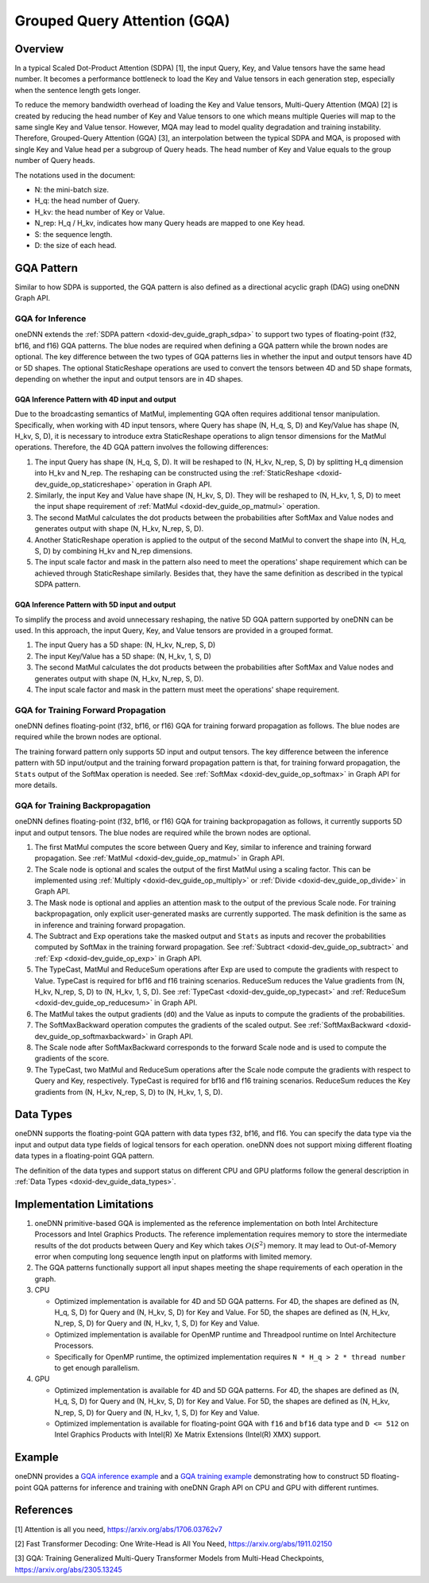 .. index:: pair: page; Grouped Query Attention (GQA)
.. _doxid-dev_guide_graph_gqa:

Grouped Query Attention (GQA)
=============================

Overview
~~~~~~~~

In a typical Scaled Dot-Product Attention (SDPA) [1], the input Query, Key, and Value tensors have the same head number. It becomes a performance bottleneck to load the Key and Value tensors in each generation step, especially when the sentence length gets longer.

To reduce the memory bandwidth overhead of loading the Key and Value tensors, Multi-Query Attention (MQA) [2] is created by reducing the head number of Key and Value tensors to one which means multiple Queries will map to the same single Key and Value tensor. However, MQA may lead to model quality degradation and training instability. Therefore, Grouped-Query Attention (GQA) [3], an interpolation between the typical SDPA and MQA, is proposed with single Key and Value head per a subgroup of Query heads. The head number of Key and Value equals to the group number of Query heads.

The notations used in the document:

* N: the mini-batch size.

* H_q: the head number of Query.

* H_kv: the head number of Key or Value.

* N_rep: H_q / H_kv, indicates how many Query heads are mapped to one Key head.

* S: the sequence length.

* D: the size of each head.

GQA Pattern
~~~~~~~~~~~

Similar to how SDPA is supported, the GQA pattern is also defined as a directional acyclic graph (DAG) using oneDNN Graph API.

GQA for Inference
-----------------

oneDNN extends the :ref:`SDPA pattern <doxid-dev_guide_graph_sdpa>` to support two types of floating-point (f32, bf16, and f16) GQA patterns. The blue nodes are required when defining a GQA pattern while the brown nodes are optional. The key difference between the two types of GQA patterns lies in whether the input and output tensors have 4D or 5D shapes. The optional StaticReshape operations are used to convert the tensors between 4D and 5D shape formats, depending on whether the input and output tensors are in 4D shapes.

.. image:: gqa.png
	:alt: GQA pattern

GQA Inference Pattern with 4D input and output
++++++++++++++++++++++++++++++++++++++++++++++

Due to the broadcasting semantics of MatMul, implementing GQA often requires additional tensor manipulation. Specifically, when working with 4D input tensors, where Query has shape (N, H_q, S, D) and Key/Value has shape (N, H_kv, S, D), it is necessary to introduce extra StaticReshape operations to align tensor dimensions for the MatMul operations. Therefore, the 4D GQA pattern involves the following differences:

#. The input Query has shape (N, H_q, S, D). It will be reshaped to (N, H_kv, N_rep, S, D) by splitting H_q dimension into H_kv and N_rep. The reshaping can be constructed using the :ref:`StaticReshape <doxid-dev_guide_op_staticreshape>` operation in Graph API.

#. Similarly, the input Key and Value have shape (N, H_kv, S, D). They will be reshaped to (N, H_kv, 1, S, D) to meet the input shape requirement of :ref:`MatMul <doxid-dev_guide_op_matmul>` operation.

#. The second MatMul calculates the dot products between the probabilities after SoftMax and Value nodes and generates output with shape (N, H_kv, N_rep, S, D).

#. Another StaticReshape operation is applied to the output of the second MatMul to convert the shape into (N, H_q, S, D) by combining H_kv and N_rep dimensions.

#. The input scale factor and mask in the pattern also need to meet the operations' shape requirement which can be achieved through StaticReshape similarly. Besides that, they have the same definition as described in the typical SDPA pattern.

GQA Inference Pattern with 5D input and output
++++++++++++++++++++++++++++++++++++++++++++++

To simplify the process and avoid unnecessary reshaping, the native 5D GQA pattern supported by oneDNN can be used. In this approach, the input Query, Key, and Value tensors are provided in a grouped format.

#. The input Query has a 5D shape: (N, H_kv, N_rep, S, D)

#. The input Key/Value has a 5D shape: (N, H_kv, 1, S, D)

#. The second MatMul calculates the dot products between the probabilities after SoftMax and Value nodes and generates output with shape (N, H_kv, N_rep, S, D).

#. The input scale factor and mask in the pattern must meet the operations' shape requirement.

GQA for Training Forward Propagation
------------------------------------

oneDNN defines floating-point (f32, bf16, or f16) GQA for training forward propagation as follows. The blue nodes are required while the brown nodes are optional.

.. image:: gqa_forward.png
	:alt: GQA forward pattern

The training forward pattern only supports 5D input and output tensors. The key difference between the inference pattern with 5D input/output and the training forward propagation pattern is that, for training forward propagation, the ``Stats`` output of the SoftMax operation is needed. See :ref:`SoftMax <doxid-dev_guide_op_softmax>` in Graph API for more details.

GQA for Training Backpropagation
--------------------------------

oneDNN defines floating-point (f32, bf16, or f16) GQA for training backpropagation as follows, it currently supports 5D input and output tensors. The blue nodes are required while the brown nodes are optional.

.. image:: gqa_backward.png
	:alt: GQA backward pattern



#. The first MatMul computes the score between Query and Key, similar to inference and training forward propagation. See :ref:`MatMul <doxid-dev_guide_op_matmul>` in Graph API.

#. The Scale node is optional and scales the output of the first MatMul using a scaling factor. This can be implemented using :ref:`Multiply <doxid-dev_guide_op_multiply>` or :ref:`Divide <doxid-dev_guide_op_divide>` in Graph API.

#. The Mask node is optional and applies an attention mask to the output of the previous Scale node. For training backpropagation, only explicit user-generated masks are currently supported. The mask definition is the same as in inference and training forward propagation.

#. The Subtract and Exp operations take the masked output and ``Stats`` as inputs and recover the probabilities computed by SoftMax in the training forward propagation. See :ref:`Subtract <doxid-dev_guide_op_subtract>` and :ref:`Exp <doxid-dev_guide_op_exp>` in Graph API.

#. The TypeCast, MatMul and ReduceSum operations after Exp are used to compute the gradients with respect to Value. TypeCast is required for bf16 and f16 training scenarios. ReduceSum reduces the Value gradients from (N, H_kv, N_rep, S, D) to (N, H_kv, 1, S, D). See :ref:`TypeCast <doxid-dev_guide_op_typecast>` and :ref:`ReduceSum <doxid-dev_guide_op_reducesum>` in Graph API.

#. The MatMul takes the output gradients (``dO``) and the Value as inputs to compute the gradients of the probabilities.

#. The SoftMaxBackward operation computes the gradients of the scaled output. See :ref:`SoftMaxBackward <doxid-dev_guide_op_softmaxbackward>` in Graph API.

#. The Scale node after SoftMaxBackward corresponds to the forward Scale node and is used to compute the gradients of the score.

#. The TypeCast, two MatMul and ReduceSum operations after the Scale node compute the gradients with respect to Query and Key, respectively. TypeCast is required for bf16 and f16 training scenarios. ReduceSum reduces the Key gradients from (N, H_kv, N_rep, S, D) to (N, H_kv, 1, S, D).

Data Types
~~~~~~~~~~

oneDNN supports the floating-point GQA pattern with data types f32, bf16, and f16. You can specify the data type via the input and output data type fields of logical tensors for each operation. oneDNN does not support mixing different floating data types in a floating-point GQA pattern.

The definition of the data types and support status on different CPU and GPU platforms follow the general description in :ref:`Data Types <doxid-dev_guide_data_types>`.

Implementation Limitations
~~~~~~~~~~~~~~~~~~~~~~~~~~

#. oneDNN primitive-based GQA is implemented as the reference implementation on both Intel Architecture Processors and Intel Graphics Products. The reference implementation requires memory to store the intermediate results of the dot products between Query and Key which takes :math:`O(S^2)` memory. It may lead to Out-of-Memory error when computing long sequence length input on platforms with limited memory.

#. The GQA patterns functionally support all input shapes meeting the shape requirements of each operation in the graph.

#. CPU
   
   * Optimized implementation is available for 4D and 5D GQA patterns. For 4D, the shapes are defined as (N, H_q, S, D) for Query and (N, H_kv, S, D) for Key and Value. For 5D, the shapes are defined as (N, H_kv, N_rep, S, D) for Query and (N, H_kv, 1, S, D) for Key and Value.
   
   * Optimized implementation is available for OpenMP runtime and Threadpool runtime on Intel Architecture Processors.
   
   * Specifically for OpenMP runtime, the optimized implementation requires ``N * H_q > 2 * thread number`` to get enough parallelism.

#. GPU
   
   * Optimized implementation is available for 4D and 5D GQA patterns. For 4D, the shapes are defined as (N, H_q, S, D) for Query and (N, H_kv, S, D) for Key and Value. For 5D, the shapes are defined as (N, H_kv, N_rep, S, D) for Query and (N, H_kv, 1, S, D) for Key and Value.
   
   * Optimized implementation is available for floating-point GQA with ``f16`` and ``bf16`` data type and ``D <= 512`` on Intel Graphics Products with Intel(R) Xe Matrix Extensions (Intel(R) XMX) support.

Example
~~~~~~~

oneDNN provides a `GQA inference example <https://github.com/uxlfoundation/oneDNN/tree/main/examples/graph/gqa.cpp>`__ and a `GQA training example <https://github.com/uxlfoundation/oneDNN/tree/main/examples/graph/gqa_training.cpp>`__ demonstrating how to construct 5D floating-point GQA patterns for inference and training with oneDNN Graph API on CPU and GPU with different runtimes.

References
~~~~~~~~~~

[1] Attention is all you need, `https://arxiv.org/abs/1706.03762v7 <https://arxiv.org/abs/1706.03762v7>`__

[2] Fast Transformer Decoding: One Write-Head is All You Need, `https://arxiv.org/abs/1911.02150 <https://arxiv.org/abs/1911.02150>`__

[3] GQA: Training Generalized Multi-Query Transformer Models from Multi-Head Checkpoints, `https://arxiv.org/abs/2305.13245 <https://arxiv.org/abs/2305.13245>`__

